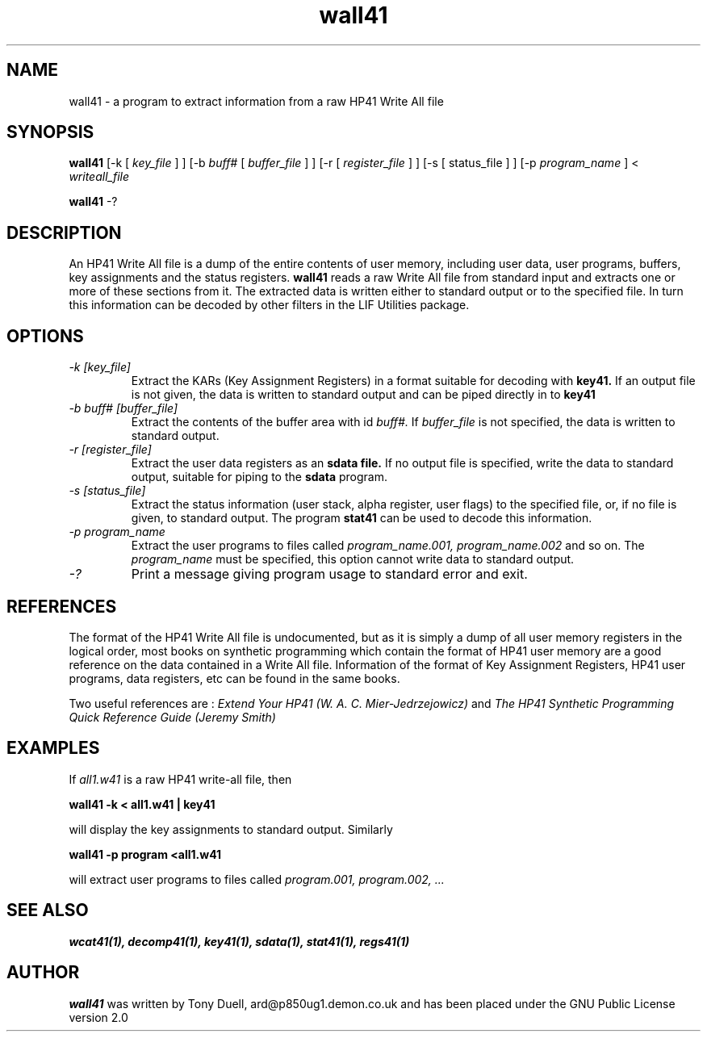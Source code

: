 .TH wall41 1 14-April-2018 "LIF Utilities" "LIF Utilities"
.SH NAME
wall41 \- a program to extract information from a raw HP41 Write All file
.SH SYNOPSIS
.B wall41
[\-k [
.I key_file
] ] [\-b
.I buff#
[
.I buffer_file
] ] [\-r [
.I register_file
] ] [\-s [
status_file
] ] [\-p
.I program_name
] < 
.I writeall_file
.PP
.B wall41
\-?
.SH DESCRIPTION
An HP41 Write All file is a dump of the entire contents of user memory, 
including user data, user programs, buffers, key assignments and the 
status registers.
.B wall41
reads a raw Write All file from standard input and extracts one or more of 
these sections from it. The extracted data is written either to standard 
output or to the specified file. In turn this information can be decoded 
by other filters in the LIF Utilities package.
.SH OPTIONS
.TP
.I \-k [key_file]
Extract the KARs (Key Assignment Registers) in a format suitable for 
decoding with 
.B key41.
If an output file is not given, the data is written to standard output 
and can be piped directly in to
.B key41
.TP 
.I \-b buff# [buffer_file]
Extract the contents of the buffer area with id
.I buff#.
If 
.I buffer_file
is not specified, the data is written to standard output.
.TP
.I \-r [register_file]
Extract the user data registers as an 
.B sdata file.
If no output file is specified, write the data to standard output, 
suitable for piping to the 
.B sdata
program.
.TP 
.I \-s [status_file]
Extract the status information (user stack, alpha register, user flags) 
to the specified file, or, if no file is given, to standard output. The 
program
.B stat41
can be used to decode this information.
.TP
.I \-p program_name
Extract the user programs to files called
.I program_name.001, program_name.002
and so on. The 
.I program_name
must be specified, this option cannot write data to standard output.
.TP
.I \-?
Print a message giving program usage to standard error and exit.
.SH REFERENCES
The format of the HP41 Write All file is undocumented, but as it is simply
a dump of all user memory registers in the logical order, most books on
synthetic programming which contain the format of HP41 user memory are a
good reference on the data contained in a Write All file. Information of
the format of Key Assignment Registers, HP41 user programs, data
registers, etc can be found in the same books. 
.PP 
Two useful references are :
.I Extend Your HP41 (W. A. C. Mier-Jedrzejowicz)
and
.I The HP41 Synthetic Programming Quick Reference Guide (Jeremy Smith)
.SH EXAMPLES
If 
.I all1.w41
is a raw HP41 write-all file, then
.PP
.B wall41 -k < all1.w41 | key41
.PP
will display the key assignments to standard output. Similarly
.PP
.B wall41 -p program <all1.w41
.PP
will extract user programs to files called
.I program.001, program.002, ...
.SH SEE ALSO
.B wcat41(1), decomp41(1), key41(1), sdata(1), stat41(1), regs41(1)
.SH AUTHOR
.B wall41
was written by Tony Duell, ard@p850ug1.demon.co.uk and has been placed 
under the GNU Public License version 2.0
